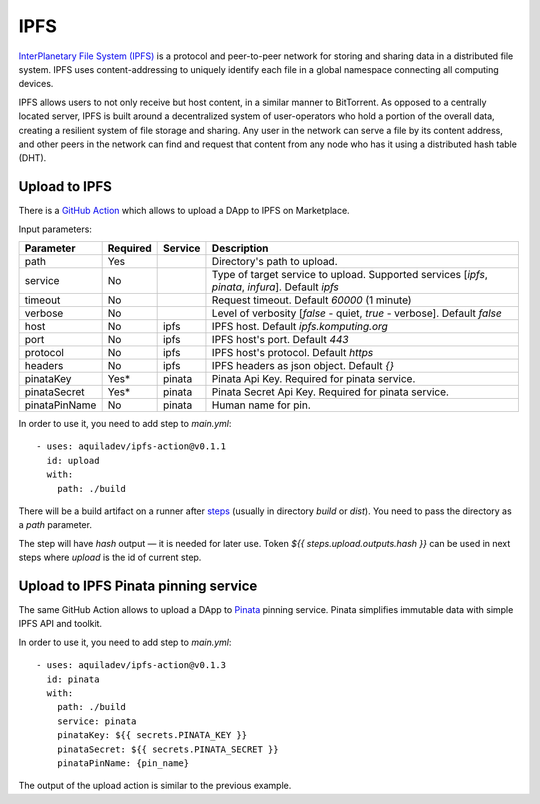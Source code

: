
====
IPFS
====

.. image::  ../assets/ipfs.png
    :width: 120px
    :align: center

`InterPlanetary File System (IPFS) <https://en.wikipedia.org/wiki/InterPlanetary_File_System>`_ is a protocol and peer-to-peer network for storing and sharing data in a distributed file system. IPFS uses content-addressing to uniquely identify each file in a global namespace connecting all computing devices.

IPFS allows users to not only receive but host content, in a similar manner to BitTorrent. As opposed to a centrally located server, IPFS is built around a decentralized system of user-operators who hold a portion of the overall data, creating a resilient system of file storage and sharing. Any user in the network can serve a file by its content address, and other peers in the network can find and request that content from any node who has it using a distributed hash table (DHT).

Upload to IPFS
--------------

There is a `GitHub Action <https://github.com/marketplace/actions/upload-to-ipfs>`_ which allows to upload a DApp to IPFS on Marketplace.

Input parameters:

+---------------+------------+---------+---------------------------------------------------------------------------------------------------+
| Parameter     | Required   | Service | Description                                                                                       |
+===============+============+=========+===================================================================================================+
| path          | Yes        |         | Directory's path to upload.                                                                       |
+---------------+------------+---------+---------------------------------------------------------------------------------------------------+
| service       | No         |         | Type of target service to upload. Supported services [`ipfs`, `pinata`, `infura`]. Default `ipfs` |
+---------------+------------+---------+---------------------------------------------------------------------------------------------------+
| timeout       | No         |         | Request timeout. Default `60000` (1 minute)                                                       |
+---------------+------------+---------+---------------------------------------------------------------------------------------------------+
| verbose       | No         |         | Level of verbosity [`false` - quiet, `true` - verbose]. Default `false`                           |
+---------------+------------+---------+---------------------------------------------------------------------------------------------------+
| host          | No         | ipfs    | IPFS host. Default `ipfs.komputing.org`                                                           |
+---------------+------------+---------+---------------------------------------------------------------------------------------------------+
| port          | No         | ipfs    | IPFS host's port. Default `443`                                                                   |
+---------------+------------+---------+---------------------------------------------------------------------------------------------------+
| protocol      | No         | ipfs    | IPFS host's protocol. Default `https`                                                             |
+---------------+------------+---------+---------------------------------------------------------------------------------------------------+
| headers       | No         | ipfs    | IPFS headers as json object. Default `{}`                                                         |
+---------------+------------+---------+---------------------------------------------------------------------------------------------------+
| pinataKey     | Yes*       | pinata  | Pinata Api Key. Required for pinata service.                                                      |
+---------------+------------+---------+---------------------------------------------------------------------------------------------------+
| pinataSecret  | Yes*       | pinata  | Pinata Secret Api Key. Required for pinata service.                                               |
+---------------+------------+---------+---------------------------------------------------------------------------------------------------+
| pinataPinName | No         | pinata  | Human name for pin.                                                                               |
+---------------+------------+---------+---------------------------------------------------------------------------------------------------+

In order to use it, you need to add step to `main.yml`::

    - uses: aquiladev/ipfs-action@v0.1.1
      id: upload
      with:
        path: ./build

There will be a build artifact on a runner after `steps <github-actions.html#basic-pipeline-for-a-dapp>`_ (usually in directory `build` or `dist`). You need to pass the directory as a `path` parameter.

The step will have `hash` output — it is needed for later use. Token `${{ steps.upload.outputs.hash }}` can be used in next steps where `upload` is the id of current step.

Upload to IPFS Pinata pinning service
-------------------------------------

The same GitHub Action allows to upload a DApp to `Pinata <https://pinata.cloud/>`_ pinning service. Pinata simplifies immutable data with simple IPFS API and toolkit.

In order to use it, you need to add step to `main.yml`::

    - uses: aquiladev/ipfs-action@v0.1.3
      id: pinata
      with:
        path: ./build
        service: pinata
        pinataKey: ${{ secrets.PINATA_KEY }}
        pinataSecret: ${{ secrets.PINATA_SECRET }}
        pinataPinName: {pin_name}

The output of the upload action is similar to the previous example.
